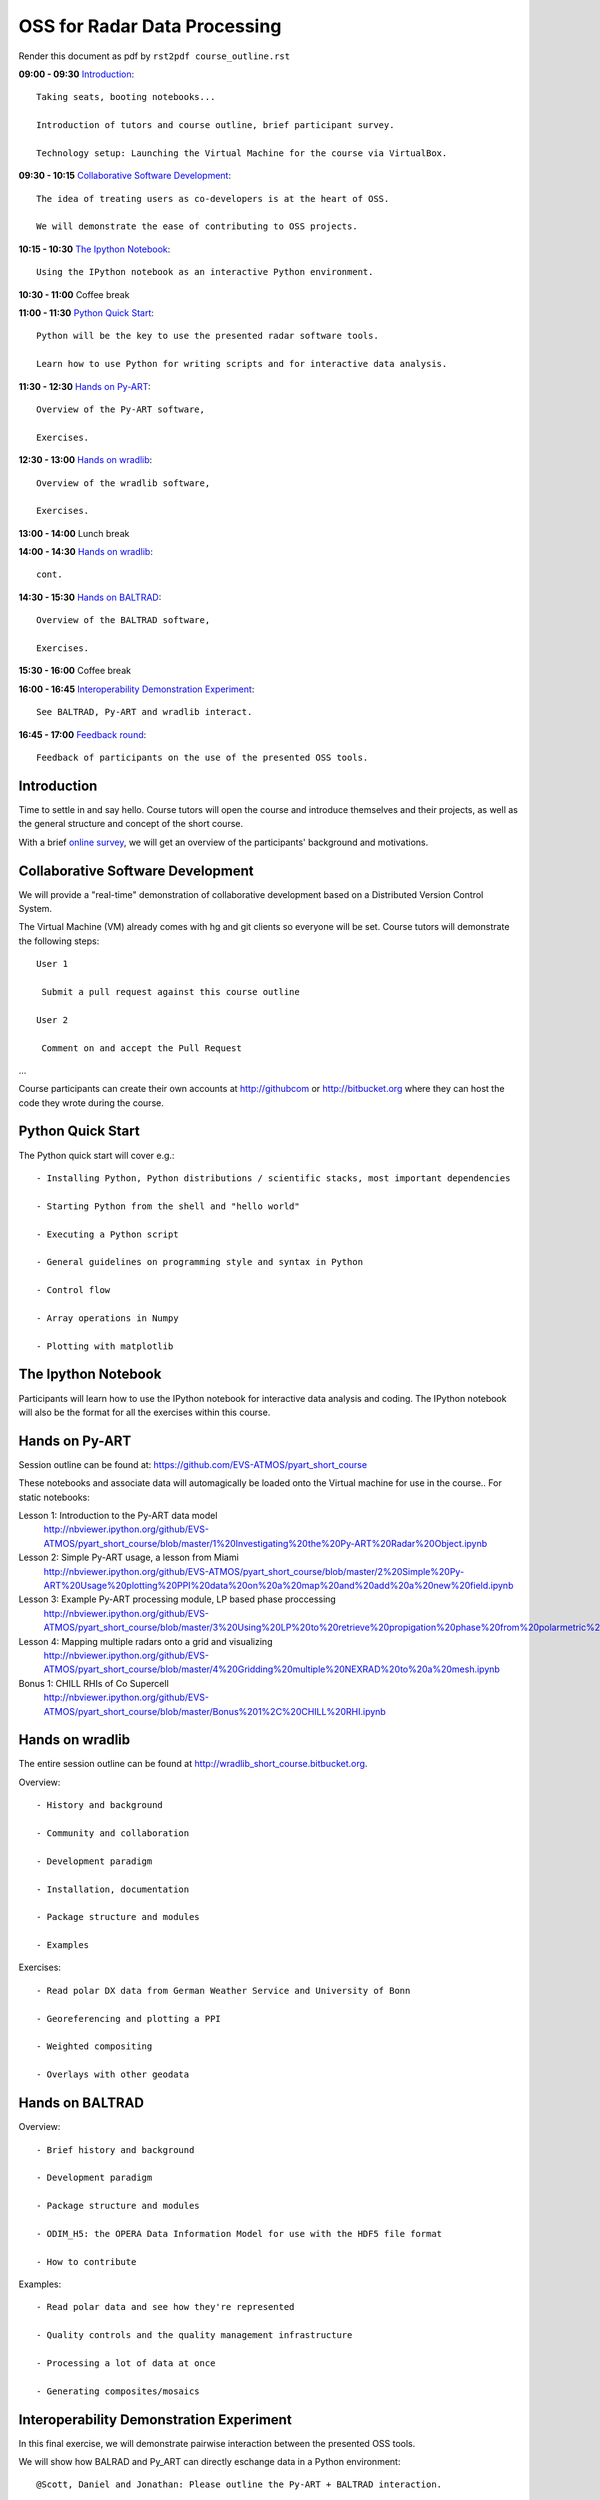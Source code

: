 OSS for Radar Data Processing
=============================

Render this document as pdf by ``rst2pdf course_outline.rst``

**09:00 - 09:30** `Introduction`_::

   Taking seats, booting notebooks...

   Introduction of tutors and course outline, brief participant survey.

   Technology setup: Launching the Virtual Machine for the course via VirtualBox.


**09:30 - 10:15** `Collaborative Software Development`_::

   The idea of treating users as co-developers is at the heart of OSS.

   We will demonstrate the ease of contributing to OSS projects.


**10:15 - 10:30** `The Ipython Notebook`_::

   Using the IPython notebook as an interactive Python environment.


**10:30 - 11:00** Coffee break


**11:00 - 11:30** `Python Quick Start`_::

   Python will be the key to use the presented radar software tools.

   Learn how to use Python for writing scripts and for interactive data analysis.


**11:30 - 12:30** `Hands on Py-ART`_::

   Overview of the Py-ART software,

   Exercises.

**12:30 - 13:00**  `Hands on wradlib`_::

   Overview of the wradlib software,

   Exercises.


**13:00 - 14:00** Lunch break


**14:00 - 14:30** `Hands on wradlib`_::

   cont.


**14:30 - 15:30** `Hands on BALTRAD`_::

   Overview of the BALTRAD software,

   Exercises.


**15:30 - 16:00** Coffee break


**16:00 - 16:45** `Interoperability Demonstration Experiment`_::

   See BALTRAD, Py-ART and wradlib interact.


**16:45 - 17:00** `Feedback round`_::

   Feedback of participants on the use of the presented OSS tools.


.. raw:: pdf

      PageBreak


Introduction
------------

Time to settle in and say hello. Course tutors will open the course and introduce themselves and their projects, as well as the general structure and concept of the short course.

With a brief `online survey <https://www.surveymonkey.com/s/Y3SGVV2>`_, we will get an overview of the participants' background and motivations.


Collaborative Software Development
----------------------------------

We will provide a "real-time" demonstration of collaborative development based on a Distributed Version Control System.

The Virtual Machine (VM) already comes with hg and git clients so everyone will be set. Course tutors will demonstrate the following steps::

   User 1

    Submit a pull request against this course outline

   User 2

    Comment on and accept the Pull Request

...

Course participants can create their own accounts at http://githubcom or http://bitbucket.org where they
can host the code they wrote during the course.


Python Quick Start
------------------

The Python quick start will cover e.g.::

   - Installing Python, Python distributions / scientific stacks, most important dependencies

   - Starting Python from the shell and "hello world"

   - Executing a Python script

   - General guidelines on programming style and syntax in Python

   - Control flow

   - Array operations in Numpy

   - Plotting with matplotlib


The Ipython Notebook
--------------------

Participants will learn how to use the IPython notebook for interactive data analysis and coding.
The IPython notebook will also be the format for all the exercises within this course.


Hands on Py-ART
---------------

Session outline can be found at: https://github.com/EVS-ATMOS/pyart_short_course

These notebooks and associate data will automagically be loaded onto the Virtual machine for use in the course.. For static notebooks:

Lesson 1: Introduction to the Py-ART data model
          http://nbviewer.ipython.org/github/EVS-ATMOS/pyart_short_course/blob/master/1%20Investigating%20the%20Py-ART%20Radar%20Object.ipynb

Lesson 2: Simple Py-ART usage, a lesson from Miami
          http://nbviewer.ipython.org/github/EVS-ATMOS/pyart_short_course/blob/master/2%20Simple%20Py-ART%20Usage%20plotting%20PPI%20data%20on%20a%20map%20and%20add%20a%20new%20field.ipynb

Lesson 3: Example Py-ART processing module, LP based phase proccessing
          http://nbviewer.ipython.org/github/EVS-ATMOS/pyart_short_course/blob/master/3%20Using%20LP%20to%20retrieve%20propigation%20phase%20from%20polarmetric%20phase%20shift.ipynb

Lesson 4: Mapping multiple radars onto a grid and visualizing
          http://nbviewer.ipython.org/github/EVS-ATMOS/pyart_short_course/blob/master/4%20Gridding%20multiple%20NEXRAD%20to%20a%20mesh.ipynb

Bonus 1: CHILL RHIs of Co Supercell
         http://nbviewer.ipython.org/github/EVS-ATMOS/pyart_short_course/blob/master/Bonus%201%2C%20CHILL%20RHI.ipynb


Hands on wradlib
----------------

The entire session outline can be found at http://wradlib_short_course.bitbucket.org.

Overview::

   - History and background

   - Community and collaboration

   - Development paradigm

   - Installation, documentation

   - Package structure and modules

   - Examples

Exercises::

   - Read polar DX data from German Weather Service and University of Bonn

   - Georeferencing and plotting a PPI

   - Weighted compositing

   - Overlays with other geodata


Hands on BALTRAD
----------------

Overview::

    - Brief history and background

    - Development paradigm

    - Package structure and modules

    - ODIM_H5: the OPERA Data Information Model for use with the HDF5 file format

    - How to contribute

Examples::

    - Read polar data and see how they're represented

    - Quality controls and the quality management infrastructure

    - Processing a lot of data at once

    - Generating composites/mosaics


Interoperability Demonstration Experiment
-----------------------------------------

In this final exercise, we will demonstrate pairwise interaction between the presented OSS tools.

We will show how BALRAD and Py_ART can directly eschange data in a Python environment::

   @Scott, Daniel and Jonathan: Please outline the Py-ART + BALTRAD interaction.


We will show how BALTRAD and wradlib can exchange data via ODIM_H5 files::

   - a polar volume from Suergavere (Estland) will be processed using BALTRAD's odx_toolbox

   - the result will be read, georeferenced and presented by wradlib

   - processing alternatives might be tested using wradlib's own processing capabilities


Feedback round
--------------

We will discuss, together with the participants, the perspectives for using OSS software in different institutional environments.
Participants are invited to feedback on their impression of the presented OSS tools and whether these tools are an option
for their future activities.
